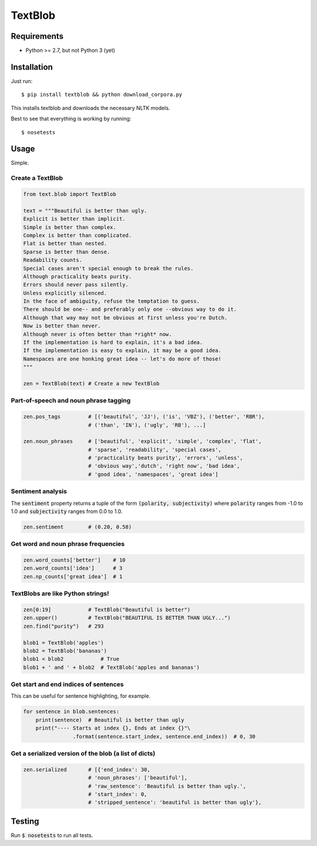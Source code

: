 TextBlob
========

Requirements
------------
- Python >= 2.7, but not Python 3 (yet)

Installation
------------
Just run: ::

    $ pip install textblob && python download_corpora.py

This installs textblob and downloads the necessary NLTK models.

Best to see that everything is working by running: ::

    $ nosetests

Usage
-----
Simple.


Create a TextBlob
+++++++++++++++++

.. code-block:: python

    from text.blob import TextBlob

    text = """Beautiful is better than ugly.
    Explicit is better than implicit.
    Simple is better than complex.
    Complex is better than complicated.
    Flat is better than nested.
    Sparse is better than dense.
    Readability counts.
    Special cases aren't special enough to break the rules.
    Although practicality beats purity.
    Errors should never pass silently.
    Unless explicitly silenced.
    In the face of ambiguity, refuse the temptation to guess.
    There should be one-- and preferably only one --obvious way to do it.
    Although that way may not be obvious at first unless you're Dutch.
    Now is better than never.
    Although never is often better than *right* now.
    If the implementation is hard to explain, it's a bad idea.
    If the implementation is easy to explain, it may be a good idea.
    Namespaces are one honking great idea -- let's do more of those!
    """

    zen = TextBlob(text) # Create a new TextBlob

Part-of-speech and noun phrase tagging
++++++++++++++++++++++++++++++++++++++

.. code-block:: python

    zen.pos_tags         # [('beautiful', 'JJ'), ('is', 'VBZ'), ('better', 'RBR'),
                         # ('than', 'IN'), ('ugly', 'RB'), ...]

    zen.noun_phrases     # ['beautiful', 'explicit', 'simple', 'complex', 'flat',
                         # 'sparse', 'readability', 'special cases',
                         # 'practicality beats purity', 'errors', 'unless',
                         # 'obvious way','dutch', 'right now', 'bad idea',
                         # 'good idea', 'namespaces', 'great idea']

Sentiment analysis
++++++++++++++++++
The :code:`sentiment` property returns a tuple of the form :code:`(polarity, subjectivity)` where :code:`polarity` ranges from -1.0 to 1.0 and
:code:`subjectivity` ranges from 0.0 to 1.0.

.. code-block:: python

    zen.sentiment        # (0.20, 0.58)

Get word and noun phrase frequencies
++++++++++++++++++++++++++++++++++++

.. code-block:: python

    zen.word_counts['better']    # 10
    zen.word_counts['idea']      # 3
    zen.np_counts['great idea']  # 1


TextBlobs are like Python strings!
++++++++++++++++++++++++++++++++++
.. code-block:: python

    zen[0:19]            # TextBlob("Beautiful is better")
    zen.upper()          # TextBlob("BEAUTIFUL IS BETTER THAN UGLY...")
    zen.find("purity")   # 293

    blob1 = TextBlob('apples')
    blob2 = TextBlob('bananas')
    blob1 < blob2            # True
    blob1 + ' and ' + blob2  # TextBlob('apples and bananas')

Get start and end indices of sentences
++++++++++++++++++++++++++++++++++++++
This can be useful for sentence highlighting, for example.

.. code-block:: python

    for sentence in blob.sentences:
        print(sentence)  # Beautiful is better than ugly
        print("---- Starts at index {}, Ends at index {}"\
                    .format(sentence.start_index, sentence.end_index))  # 0, 30

Get a serialized version of the blob (a list of dicts)
++++++++++++++++++++++++++++++++++++++++++++++++++++++

.. code-block:: python

    zen.serialized       # [{'end_index': 30,
                         # 'noun_phrases': ['beautiful'],
                         # 'raw_sentence': 'Beautiful is better than ugly.',
                         # 'start_index': 0,
                         # 'stripped_sentence': 'beautiful is better than ugly'},

Testing
-------
Run :code:`$ nosetests` to run all tests.
